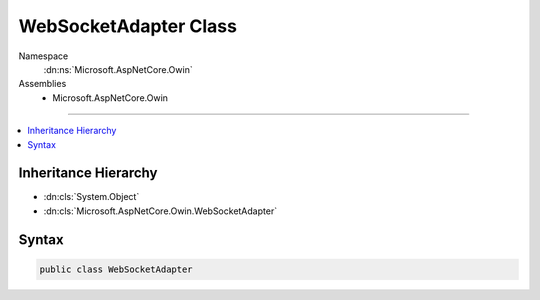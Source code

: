 

WebSocketAdapter Class
======================





Namespace
    :dn:ns:`Microsoft.AspNetCore.Owin`
Assemblies
    * Microsoft.AspNetCore.Owin

----

.. contents::
   :local:



Inheritance Hierarchy
---------------------


* :dn:cls:`System.Object`
* :dn:cls:`Microsoft.AspNetCore.Owin.WebSocketAdapter`








Syntax
------

.. code-block:: csharp

    public class WebSocketAdapter








.. dn:class:: Microsoft.AspNetCore.Owin.WebSocketAdapter
    :hidden:

.. dn:class:: Microsoft.AspNetCore.Owin.WebSocketAdapter

